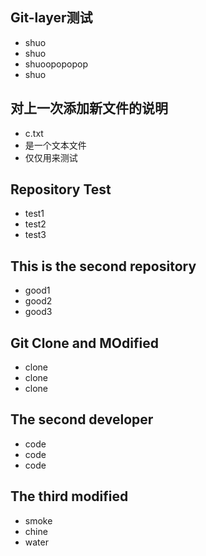 ** Git-layer测试
   - shuo
   - shuo
   - shuoopopopop
   - shuo
** 对上一次添加新文件的说明
   - c.txt
   - 是一个文本文件
   - 仅仅用来测试
** Repository Test
   - test1
   - test2
   - test3
** This is the second repository
   - good1
   - good2
   - good3
** Git Clone and MOdified
   - clone
   - clone
   - clone
** The second developer
   - code
   - code
   - code
** The third modified
   - smoke
   - chine
   - water
